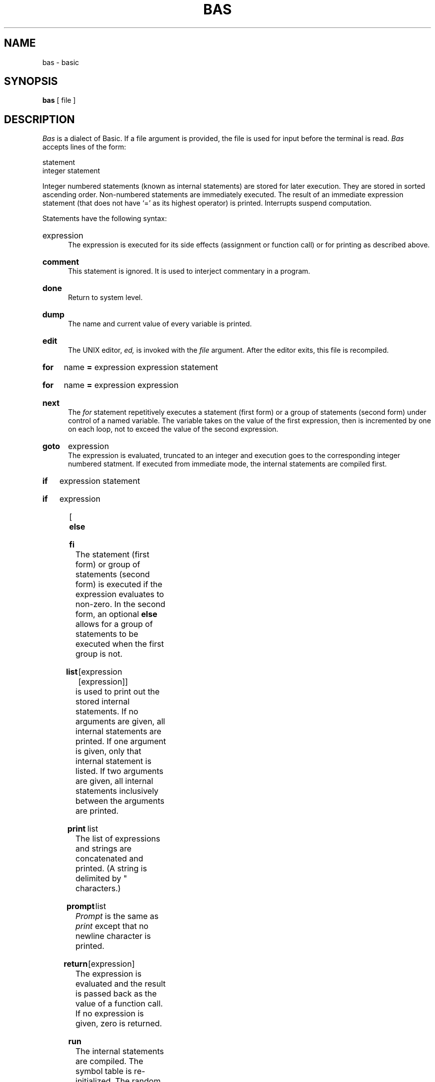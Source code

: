 .TH BAS 1 
.SH NAME
bas \- basic
.SH SYNOPSIS
.B bas
[ file ]
.SH DESCRIPTION
.I Bas
is a dialect of Basic.
If a file argument is provided,
the file is used for input before the terminal
is read.
.I Bas
accepts lines of the form:
.PP
   statement
   integer statement
.PP
Integer numbered statements
(known as internal statements)
are stored for later execution.
They are stored in sorted ascending order.
Non-numbered statements are immediately executed.
The result of an immediate expression statement
(that does not have `=' as its highest operator) is printed.
Interrupts suspend computation.
.PP
Statements have the following syntax:
.HP 5
expression
.br
The expression is executed for its side
effects (assignment or function call)
or for printing as described above.
.HP 5
.B comment
.li
...
.br
This statement is ignored.
It is used to interject commentary in a program.
.HP 5
.B done
.br
Return to system level.
.HP 5
.B dump
.br
The name and current value of every
variable is printed.
.HP 5
.B edit
.br
The UNIX editor,
.I ed,
is invoked with the
.I file
argument.
After the editor exits,
this file is recompiled.
.HP 5
.B for
name
.B =
expression expression statement
.br
.br
.ns
.HP 5
.B for
name
.B =
expression expression
.br
.li
...
.br
.ns
.HP 5
.B next
.br
The
.I for
statement
repetitively executes a
statement (first form)
or a group of statements (second form)
under control of a named variable.
The variable takes on the value of
the first expression,
then is incremented by one on each loop,
not to exceed the value of
the second expression.
.HP 5
.B goto
expression
.br
The expression is evaluated, truncated to an integer
and execution goes to the corresponding integer numbered statment.
If executed from immediate mode,
the internal statements are compiled first.
.HP 5
.B if
expression statement
.br
.br
.ns
.HP 5
.B if
expression
.br
.li
...
.br
.ns
.HP 5
[
.B else
.br
.li
... ]
.br
.ns
.HP 5
.B fi
.br
The statement (first form)
or group of statements (second form)
is executed if the expression evaluates
to non-zero.
In the second form,
an optional
.B else
allows for a group of statements to be
executed when the first group is not.
.HP 5
.B list
[expression [expression]]
.br
.br list
is used to print out the stored internal statements.
If no arguments are given, all internal statements are printed.
If one argument is given, only that
internal statement is listed.
If two arguments are given, all internal statements
inclusively between the arguments are printed.
.HP 5
.B print
list
.br
The list of expressions and strings are concatenated and
printed.
(A string is delimited by " characters.)
.HP 5
.B prompt
list
.br
.I Prompt 
is the same as
.I print
except that no newline character is
printed.
.HP 5
.B return
[expression]
.br
The expression is evaluated and the result is passed
back as the value of a function call.
If no expression is given, zero is returned.
.HP 5
.B run
.br
The internal statements are compiled.
The symbol table is re-initialized.
The random number generator is reset.
Control is passed to the lowest numbered internal
statement.
.HP 5
.B save
[expression [expression]]
.br
.I Save
is like
.I list
except that the output
is written on the
.I file
argument.
If no argument is given on the command,
.B b.out
is used.
.PP
Expressions have the following syntax:
.HP 5
name
.br
A name is used to specify a variable.
Names are composed of a letter
followed by letters and digits.
The first four characters of a name are significant.
.HP 5
number
.br
A number is used to represent a constant value.
A number is written in Fortran style,
and contains digits, an optional decimal point,
and possibly a scale factor consisting
of an
.B e
followed by a possibly signed exponent.
.HP 5
.B (
expression
.B )
.br
Parentheses are used to alter normal order of evaluation.
.HP 5
_ expression
.br
The result is the negation of the expression.
.HP 5
expression operator expression
.br
Common functions of two arguments are abbreviated
by the two arguments separated by an operator denoting the function.
A complete list of operators is given below.
.HP 5
expression
.B (
[expression [
.B ,
expression] ... ]
.B )
.br
Functions of an arbitrary number of arguments
can be called by an expression followed by the arguments
in parentheses separated by commas.
The expression evaluates to the
line number of the entry of the function in the
internally stored statements.
This causes the internal statements to be compiled.
If the expression evaluates negative,
a builtin function is called.
The list of builtin functions appears below.
.HP 5
name
.B [
expression
[
.B ,
expression
] ...
.B ]
.br
Each expression is truncated to an integer
and used as a specifier for the name.
The result is syntactically identical to a name.
.B a[1,2]
is the same as
.B a[1][2].
The truncated expressions are restricted to 
values between 0 and 32767.
.PP
The following is the list of operators:
.TP
=
=
is the assignment operator.
The left operand must be a name or an array element.
The result is the right operand.
Assignment binds right to left,
.TP
&  |
&
(logical and)
has result zero if either of its arguments are zero.
It has result one if both its arguments are non-zero.
|
(logical or)
has result zero if both of its arguments are zero.
It has result one if either of its arguments are non-zero.
.TP
<  <=  >  >=  ==  <>
The relational operators
(< less than, <= less than or equal,
> greater than,
>= greater than or equal,
== equal to,
<> not equal to)
return one if their arguments are in the specified
relation.
They return zero otherwise.
Relational operators at the same level extend as follows:
a>b>c is the same as a>b&b>c.
.TP
+ \-
Add and subtract.
.TP
* /
Multiply and divide.
.TP
^
Exponentiation.
.PP
The following is a list of builtin functions:
.TP 7
.B arg(i)
is the value of the
.IR i " -th"
actual parameter on the current level
of function call.
.TP 7
.B exp(x)
is the exponential function of
.IR x .
.TP 7
.B log(x)
is the natural logarithm of
.IR x .
.TP 7
.B sqr(x)
is the square root of
.IR x .
.TP 7
.B sin(x)
is the sine of
.IR x ""
(radians).
.TP 7
.B cos(x)
is the cosine of
.IR x ""
(radians).
.TP 7
.B atn(x)
is the arctangent of
.IR x .
Its value
is between \-\(*p/2 and \(*p/2.
.TP 7
.B "rnd( )"
is a uniformly distributed random
number between zero and one.
.TP 7
.B "expr( )"
is the only form of program input.
A line is read from the input and
evaluated as an expression.
The resultant value is returned.
.TP 7
.B abs(x)
is the absolute value of
.IR x .
.TP 7
.B int(x)
returns
.I x
truncated (towards 0) to an integer.
.SH FILES
/tmp/btm?	temporary
.br
b.out		save file
.br
/bin/ed	for
.B edit
.SH DIAGNOSTICS
Syntax
errors cause the incorrect line to be typed
with an underscore where the parse failed.
All other diagnostics are self explanatory.
.SH BUGS
Has been known to give core images.
.br
Catches interrupts even when they are turned off.
